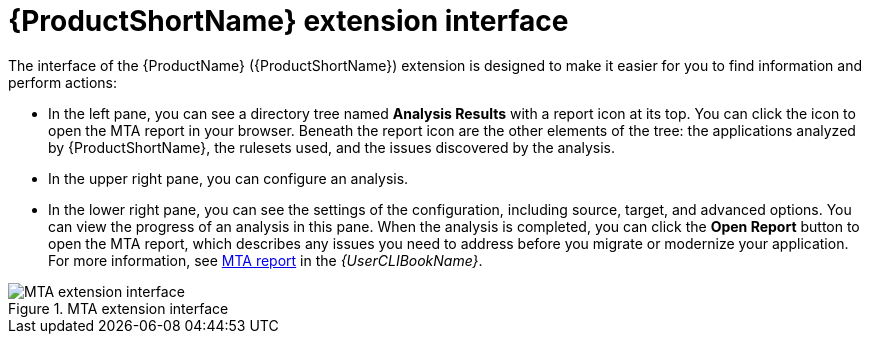 // Module included in the following assemblies:
//
// * docs/vsc-extension-guide/master.adoc

:_content-type: CONCEPT
[id="vs-code-extension-interface_{context}"]
= {ProductShortName} extension interface



The interface of the {ProductName} ({ProductShortName}) extension is designed to make it easier for you to find information and perform actions:

* In the left pane, you can see a directory tree named *Analysis Results* with a report icon at its top. You can click the icon to open the MTA report in your browser. Beneath the report icon are the other elements of the tree: the applications analyzed by {ProductShortName}, the rulesets used, and the issues discovered by the analysis.
* In the upper right pane, you can configure an analysis.
* In the lower right pane, you can see the settings of the configuration, including source, target, and advanced options. You can view the progress of an analysis in this pane. When the analysis is completed, you can click the *Open Report* button to open the MTA report, which describes any issues you need to address before you migrate or modernize your application. For more information, see link:{ProductDocUserGuideURL}#review-reports_cli-guide[MTA report] in the _{UserCLIBookName}_.

.MTA extension interface
image::vs_code_extension_interface.png[MTA extension interface]
